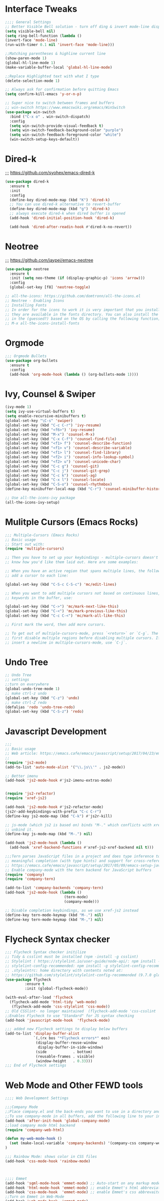 * Interface Tweaks
#+BEGIN_SRC emacs-lisp
;;;; General Settings 
;; Better Visible Bell solution - turn off ding & invert mode-line display
(setq visible-bell nil)
(setq ring-bell-function (lambda ()
(invert-face 'mode-line)
(run-with-timer 0.1 nil 'invert-face 'mode-line)))

;;Matching parentheses & highline current line
(show-paren-mode 1)
(global-hl-line-mode 1)
(make-variable-buffer-local 'global-hl-line-mode)

;;Replace Highlighted text with what I type
(delete-selection-mode 1)

;; Always ask for confirmation before quitting Emacs
(setq confirm-kill-emacs 'y-or-n-p)

;; Super nice to switch between frames and buffers
;; win-switch https://www.emacswiki.org/emacs/WinSwitch
(use-package win-switch
  :bind ("C-x o" . win-switch-dispatch)
  :config
  (setq win-switch-provide-visual-feedback t)
  (setq win-switch-feedback-background-color "purple")
  (setq win-switch-feedback-foreground-color "white")
  (win-switch-setup-keys-default))

#+END_SRC


* Dired-k
;;; https://github.com/syohex/emacs-dired-k
#+BEGIN_SRC emacs-lisp
(use-package dired-k
  :ensure t
  :init
  :config
  (define-key dired-mode-map (kbd "K") 'dired-k)
  ;; You can use dired-k alternative to revert-buffer
  (define-key dired-mode-map (kbd "g") 'dired-k)
  ;; always execute dired-k when dired buffer is opened
  (add-hook 'dired-initial-position-hook 'dired-k)

  (add-hook 'dired-after-readin-hook #'dired-k-no-revert))
#+END_SRC


* Neotree
;;; https://github.com/jaypei/emacs-neotree
#+BEGIN_SRC emacs-lisp
(use-package neotree
  :ensure t
  :init (setq neo-theme (if (display-graphic-p) 'icons 'arrow)))
  :config
  (global-set-key [f8] 'neotree-toggle)

;; all-the-icons: https://github.com/domtronn/all-the-icons.el
;; Neotree - Enabling Icons
;; Installing Fonts
;; In order for the icons to work it is very important that you install the Resource Fonts included in this package, 
;; they are available in the fonts directory. You can also install the latest fonts for this package 
;; in the (guessed?) based on the OS by calling the following function;
;; M-x all-the-icons-install-fonts

#+END_SRC


* Orgmode
#+BEGIN_SRC emacs-lisp
;;; Orgmode Bullets
(use-package org-bullets
  :ensure t
  :config
  (add-hook 'org-mode-hook (lambda () (org-bullets-mode 1))))
#+END_SRC


* Ivy, Counsel & Swiper
#+BEGIN_SRC emacs-lisp
(ivy-mode 1)
(setq ivy-use-virtual-buffers t)
(setq enable-recursive-minibuffers t)
(global-set-key "\C-s" 'swiper)
(global-set-key (kbd "C-c C-r") 'ivy-resume)
(global-set-key (kbd "<f6>") 'ivy-resume)
(global-set-key (kbd "M-x") 'counsel-M-x)
(global-set-key (kbd "C-x C-f") 'counsel-find-file)
(global-set-key (kbd "<f1> f") 'counsel-describe-function)
(global-set-key (kbd "<f1> v") 'counsel-describe-variable)
(global-set-key (kbd "<f1> l") 'counsel-find-library)
(global-set-key (kbd "<f2> i") 'counsel-info-lookup-symbol)
(global-set-key (kbd "<f2> u") 'counsel-unicode-char)
(global-set-key (kbd "C-c g") 'counsel-git)
(global-set-key (kbd "C-c j") 'counsel-git-grep)
(global-set-key (kbd "C-c k") 'counsel-ag)
(global-set-key (kbd "C-x l") 'counsel-locate)
(global-set-key (kbd "C-S-o") 'counsel-rhythmbox)
(define-key minibuffer-local-map (kbd "C-r") 'counsel-minibuffer-history)

;; Use all-the-icons-ivy package
(all-the-icons-ivy-setup)
#+END_SRC


* Mulitple Cursors (Emacs Rocks)
#+BEGIN_SRC emacs-lisp
;;; Multiple-Cursors (Emacs Rocks)
;; Basic usage
;; Start out with:
(require 'multiple-cursors)

;; Then you have to set up your keybindings - multiple-cursors doesn't presume to
;; know how you'd like them laid out. Here are some examples:

;; When you have an active region that spans multiple lines, the following will
;; add a cursor to each line:

(global-set-key (kbd "C-S-c C-S-c") 'mc/edit-lines)

;; When you want to add multiple cursors not based on continuous lines, but based on
;; keywords in the buffer, use:

(global-set-key (kbd "C->") 'mc/mark-next-like-this)
(global-set-key (kbd "C-<") 'mc/mark-previous-like-this)
(global-set-key (kbd "C-c C-<") 'mc/mark-all-like-this)

;; First mark the word, then add more cursors.

;; To get out of multiple-cursors-mode, press `<return>` or `C-g`. The latter will
;; first disable multiple regions before disabling multiple cursors. If you want to
;; insert a newline in multiple-cursors-mode, use `C-j`.
#+END_SRC


* Undo Tree
#+BEGIN_SRC emacs-lisp
;; Undo Tree
;; settings
;;turn on everywhere
(global-undo-tree-mode 1)
;; make ctrl-z undo
(global-set-key (kbd "C-z") 'undo)
;; make ctrl-Z redo
(defalias 'redo 'undo-tree-redo)
(global-set-key (kbd "C-S-z") 'redo)
#+END_SRC


* Javascript Development
#+BEGIN_SRC emacs-lisp
;;;
;; Basic usage
;; Web article: https://emacs.cafe/emacs/javascript/setup/2017/04/23/emacs-setup-javascript.html
;;
(require 'js2-mode)
(add-to-list 'auto-mode-alist '("\\.js\\'" . js2-mode))

;; Better imenu
(add-hook 'js2-mode-hook #'js2-imenu-extras-mode)


(require 'js2-refactor)
(require 'xref-js2)

(add-hook 'js2-mode-hook #'js2-refactor-mode)
(js2r-add-keybindings-with-prefix "C-c C-r")
(define-key js2-mode-map (kbd "C-k") #'js2r-kill)

;; js-mode (which js2 is based on) binds "M-." which conflicts with xref, so
;; unbind it.
(define-key js-mode-map (kbd "M-.") nil)

(add-hook 'js2-mode-hook (lambda ()
  (add-hook 'xref-backend-functions #'xref-js2-xref-backend nil t)))

;;;Tern parses JavaScript files in a project and does type inference to provide 
;; meaningful completion (with type hints) and support for cross-references.
;; https://emacs.cafe/emacs/javascript/setup/2017/05/09/emacs-setup-javascript-2.html
;; Enable company-mode with the tern backend for JavaScript buffers
(require 'company)
(require 'company-tern)

(add-to-list 'company-backends 'company-tern)
(add-hook 'js2-mode-hook (lambda ()
                           (tern-mode)
                           (company-mode)))
                           
;; Disable completion keybindings, as we use xref-js2 instead
(define-key tern-mode-keymap (kbd "M-.") nil)
(define-key tern-mode-keymap (kbd "M-,") nil)

#+END_SRC


* Flycheck Syntax checker
#+BEGIN_SRC emacs-lisp 
;;; Flycheck Syntax checker initilize
;; Tidy & csslint must be installed (npm -install -g csslint)
;; Stylelint ( https://stylelint.io/user-guide/node-api/: npm install -g stylelint )
;; stylelint-config-recommended: npm install -g stylelint-config-recommended
;; .styleintrc: home directory with contents noted at: 
;; https://github.com/stylelint/stylelint-config-recommended (9.7.0 globbal option)
(use-package flycheck
	     :ensure t
	     :init (global-flycheck-mode))

(with-eval-after-load 'flycheck
  (flycheck-add-mode 'html-tidy 'web-mode)
   (flycheck-add-mode 'css-stylelint 'css-mode))
;; Old CSSlint- no longer maintained  (flycheck-add-mode 'css-csslint 'css-mode))
;;Enables Flycheck to use "Standard" for JS syntax checking
(add-hook 'javascript-mode-hook  'flycheck-mode)

;;; added new Flycheck settings to display below buffers
(add-to-list 'display-buffer-alist
             `(,(rx bos "*Flycheck errors*" eos)
              (display-buffer-reuse-window
               display-buffer-in-side-window)
              (side            . bottom)
              (reusable-frames . visible)
              (window-height   . 0.33)))
;;; End of Flycheck settings
#+END_SRC


* Web Mode and Other FEWD tools
#+BEGIN_SRC emacs-lisp
;;;; Web Development Settings

;;;Company Mode
;;Place company.el and the back-ends you want to use in a directory and add the
;;To use company-mode in all buffers, add the following line to your init file:
(add-hook 'after-init-hook 'global-company-mode)
;;load company mode html backend
(require 'company-web-html)

(defun my-web-mode-hook ()
  (set (make-local-variable 'company-backends) '(company-css company-web-html ac-html-csswatcher company-yasnippet company-files))
)

;;; Rainbow Mode: shows color in CSS files
(add-hook 'css-mode-hook 'rainbow-mode)



;;;; Emmet
(add-hook 'sgml-mode-hook 'emmet-mode) ;; Auto-start on any markup modes
(add-hook 'html-mode-hook 'emmet-mode) ;; enable Emmet's html abbreviation
(add-hook 'css-mode-hook  'emmet-mode) ;; enable Emmet's css abbrevaiton
;;Turn on Emmet in Web-Mode
(add-hook 'web-mode-hook  'emmet-mode) 


;;;CSS Mode: associate file type
(add-to-list 'auto-mode-alist '("\\.css?\\'" . css-mode))



;;;SCSS Mode: associate file type
;;;(autoload 'scss-mode "scss-mode")
(add-to-list 'auto-mode-alist '("\\.scss\\'" . scss-mode))



;;;;Web Mode: associate file types
(require 'web-mode)
(add-to-list 'auto-mode-alist '("\\.phtml\\'" . web-mode))
(add-to-list 'auto-mode-alist '("\\.tpl\\.php\\'" . web-mode))
;;Invoking wrong Linter for FlyCheck
;;(add-to-list 'auto-mode-alist '("\\.[agj]sp\\'" . web-mode))
;;(add-to-list 'auto-mode-alist '("\\.[agj]s\\'" . web-mode))
(add-to-list 'auto-mode-alist '("\\.as[cp]x\\'" . web-mode))
(add-to-list 'auto-mode-alist '("\\.erb\\'" . web-mode))
(add-to-list 'auto-mode-alist '("\\.mustache\\'" . web-mode))
(add-to-list 'auto-mode-alist '("\\.djhtml\\'" . web-mode))
(add-to-list 'auto-mode-alist '("\\.html?\\'" . web-mode))
;; use web-mode for .jsx files
(add-to-list 'auto-mode-alist '("\\.jsx$" . web-mode))
;;Web-mode is able to switch modes into css (style tags) or js (script tags) in an html file. 
;;For Emmet to switch between html and css properly in the same document, this hook is added.
;;https://fransiska.github.io/emacs/2017/08/21/web-development-in-emacs
(add-hook 'web-mode-before-auto-complete-hooks
    '(lambda ()
     (let ((web-mode-cur-language
  	    (web-mode-language-at-pos)))
               (if (string= web-mode-cur-language "php")
    	   (yas-activate-extra-mode 'php-mode)
      	 (yas-deactivate-extra-mode 'php-mode))
               (if (string= web-mode-cur-language "css")
    	   (setq emmet-use-css-transform t)
      	 (setq emmet-use-css-transform nil)))))



;;;;Web Mode: settings
;Auto-pairing
(setq web-mode-enable-auto-pairing t)
;CSS colorization
(setq web-mode-enable-css-colorization t)
;Block face: can be used to set blocks background and default foreground (see web-mode-block-face)
(setq web-mode-enable-block-face t)
;Part face: can be used to set parts background and default foreground (see web-mode-script-face and web-mode-style-face which inheritate from web-mode-part-face)
(setq web-mode-enable-part-face t)
;Comment keywords (see web-mode-comment-keyword-face)
(setq web-mode-enable-comment-keywords t)
;Highlight current HTML element (see web-mode-current-element-highlight-face)
(setq web-mode-enable-current-element-highlight t)
;You can also highlight the current column with
(setq web-mode-enable-current-column-highlight t)
;HTML Element offset indentation
(setq web-mode-markup-indent-offset 2)
;CSS Offset indentation
(setq web-mode-css-indent-offset 2)
;Script/Code Offset indentation
;(setq web-mode-code-indent-offset 2)
;Line Numbers for Web-Mode
(setq display-line-numbers t)
;;deprecated (add-hook 'web-mode 'linum-mode)
#+END_SRC



* Ediff
#+BEGIN_SRC emacs-lisp
;;; Ediff configurations
;; Ignore White Space
;; Split Buffer Windows Horizontally instead of vertically
;; Ediff Controls in a Buffer window instead of a seperate Frame
(setq ediff-diff-options "-w")
(setq ediff-split-window-function 'split-window-horizontally)
(setq ediff-window-setup-function 'ediff-setup-windows-plain)
#+END_SRC


* Line Numbers
#+BEGIN_SRC emacs-lisp
  ;;;; Line Numbers for following file types
  (add-hook 'web-mode-hook  'display-line-numbers-mode)
  (add-hook 'html-mode-hook 'display-line-numbers-mode)
  (add-hook 'css-mode-hook 'display-line-numbers-mode)
  (add-hook 'js-mode-hook 'display-line-numbers-mode)
  (add-hook 'js3-mode-hook 'display-line-numbers-mode)
  (add-hook 'emacs-lisp-mode-hook 'display-line-numbers-mode)
  (add-hook 'org-mode-hook 'display-line-numbers-mode)
#+END_SRC



* Markdown Mode
#+BEGIN_SRC emacs-lisp
;;;New Markdown-mode:
(use-package markdown-mode
  :ensure t
  :commands (markdown-mode gfm-mode)
  :mode (("README\\.md\\'" . gfm-mode)
         ("\\.md\\'" . markdown-mode)
         ("\\.markdown\\'" . markdown-mode))
  :init (setq markdown-command "pandoc"))

(setq markdown-css-paths '("/Users/lancechandler/Documents/Sentara Website/Concept_Computer-Operations/css/Markdown-CSS.css"))
(setq markdown-split-window-direction 'right)
(setq markdown-live-preview-window-function #'browse-url-default-macosx-browser)
#+END_SRC


* Git Time Machine
  #+BEGIN_SRC emacs-lisp
;;; Git Time Machine - scroll through previous commits of a file
;; https://gitlab.com/pidu/git-timemachine
(use-package git-timemachine
  :ensure t
  :config
  )
#+END_SRC
